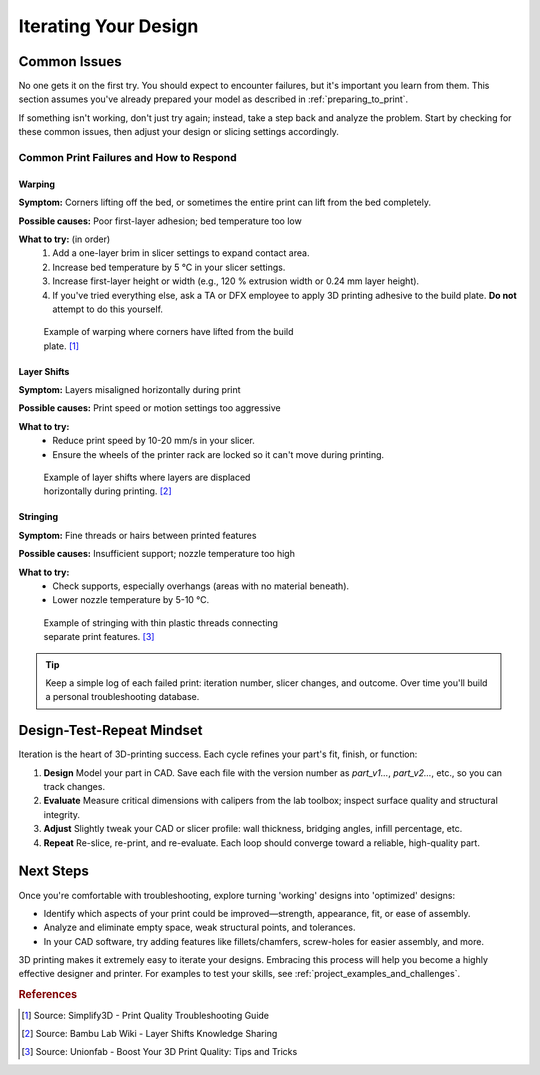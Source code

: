 .. _iterating_design:

=======================
Iterating Your Design
=======================

Common Issues
=============

No one gets it on the first try. You should expect to encounter failures, but it's important you learn from them. This section assumes you've already prepared your model as described in :ref:`preparing_to_print`.

If something isn't working, don't just try again; instead, take a step back and analyze the problem. Start by checking for these common issues, then adjust your design or slicing settings accordingly.

Common Print Failures and How to Respond
-----------------------------------------

Warping
^^^^^^^

**Symptom:**
Corners lifting off the bed, or sometimes the entire print can lift from the bed completely.

**Possible causes:**
Poor first-layer adhesion; bed temperature too low

**What to try:** (in order)
  #. Add a one-layer brim in slicer settings to expand contact area.
  #. Increase bed temperature by 5 °C in your slicer settings.
  #. Increase first-layer height or width (e.g., 120 % extrusion width or 0.24 mm layer height).
  #. If you've tried everything else, ask a TA or DFX employee to apply 3D printing adhesive to the build plate. **Do not** attempt to do this yourself.

.. figure:: ../images/3d_printing/warping_problem.jpg
   :alt: 3D print showing warping with corners lifting off the bed
   :figwidth: 50%

   Example of warping where corners have lifted from the build plate. [#simplify3d]_

Layer Shifts
^^^^^^^^^^^^

**Symptom:**
Layers misaligned horizontally during print

**Possible causes:**
Print speed or motion settings too aggressive

**What to try:**
 - Reduce print speed by 10-20 mm/s in your slicer.
 - Ensure the wheels of the printer rack are locked so it can't move during printing.

.. figure:: ../images/3d_printing/layer_shift_problem.jpg
   :alt: 3D print showing horizontal layer misalignment
   :figwidth: 50%

   Example of layer shifts where layers are displaced horizontally during printing. [#bambulab]_

Stringing
^^^^^^^^^

**Symptom:**
Fine threads or hairs between printed features

**Possible causes:**
Insufficient support; nozzle temperature too high

**What to try:**
 - Check supports, especially overhangs (areas with no material beneath).
 - Lower nozzle temperature by 5-10 °C.

.. figure:: ../images/3d_printing/stringing_problem.png
   :alt: 3D print showing stringing between separate features
   :figwidth: 50%

   Example of stringing with thin plastic threads connecting separate print features. [#unionfab]_

.. tip::
   Keep a simple log of each failed print: iteration number, slicer changes, and outcome. Over time you'll build a personal troubleshooting database.

Design-Test-Repeat Mindset
==========================

Iteration is the heart of 3D-printing success. Each cycle refines your part's fit, finish, or function:

#. **Design**
   Model your part in CAD. Save each file with the version number as `part_v1...`, `part_v2...`, etc., so you can track changes.
#. **Evaluate**
   Measure critical dimensions with calipers from the lab toolbox; inspect surface quality and structural integrity.
#. **Adjust**
   Slightly tweak your CAD or slicer profile: wall thickness, bridging angles, infill percentage, etc.
#. **Repeat**
   Re-slice, re-print, and re-evaluate. Each loop should converge toward a reliable, high-quality part.

Next Steps
==========

Once you're comfortable with troubleshooting, explore turning 'working' designs into 'optimized' designs:

- Identify which aspects of your print could be improved—strength, appearance, fit, or ease of assembly.
- Analyze and eliminate empty space, weak structural points, and tolerances.
- In your CAD software, try adding features like fillets/chamfers, screw-holes for easier assembly, and more.

3D printing makes it extremely easy to iterate your designs. Embracing this process will help you become a highly effective designer and printer. For examples to test your skills, see :ref:`project_examples_and_challenges`.

.. rubric:: References

.. [#simplify3d] Source: Simplify3D - Print Quality Troubleshooting Guide
.. [#bambulab] Source: Bambu Lab Wiki - Layer Shifts Knowledge Sharing
.. [#unionfab] Source: Unionfab - Boost Your 3D Print Quality: Tips and Tricks
